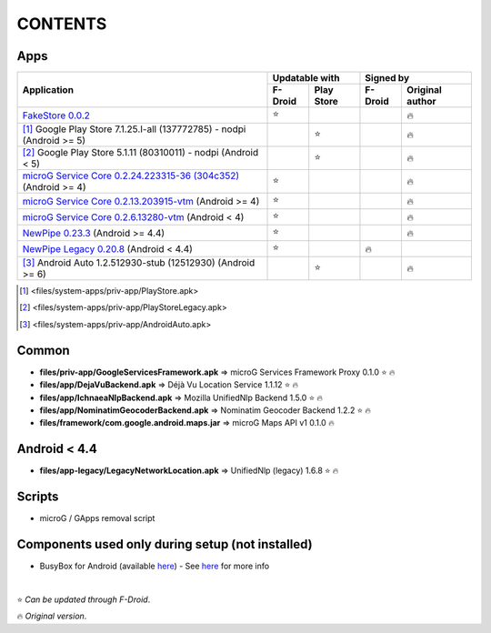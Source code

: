 ..
   SPDX-FileCopyrightText: (c) 2016 ale5000
   SPDX-License-Identifier: GPL-3.0-or-later
   SPDX-FileType: DOCUMENTATION

========
CONTENTS
========
.. |star| replace:: ⭐️
.. |fire| replace:: 🔥
.. |boom| replace:: 💥

Apps
----

+------------------------------------------------------------------------------------------------------------------+----------------------+---------------------------+
|                                                                                                                  |    Updatable with    |         Signed by         |
|                                                Application                                                       +---------+------------+---------+-----------------+
|                                                                                                                  | F-Droid | Play Store | F-Droid | Original author |
+==================================================================================================================+=========+============+=========+=================+
| `FakeStore 0.0.2 <files/system-apps/priv-app/FakeStore.apk>`_                                                    | |star|  |            |         |     |fire|      |
+------------------------------------------------------------------------------------------------------------------+---------+------------+---------+-----------------+
| [#]_ Google Play Store 7.1.25.I-all (137772785) - nodpi (Android >= 5)                                           |         |   |star|   |         |     |fire|      |
+------------------------------------------------------------------------------------------------------------------+---------+------------+---------+-----------------+
| [#]_ Google Play Store 5.1.11 (80310011) - nodpi (Android < 5)                                                   |         |   |star|   |         |     |fire|      |
+------------------------------------------------------------------------------------------------------------------+---------+------------+---------+-----------------+
| `microG Service Core 0.2.24.223315-36 (304c352) <files/system-apps/priv-app/GmsCore-mapbox.apk>`_ (Android >= 4) | |star|  |            |         |     |fire|      |
+------------------------------------------------------------------------------------------------------------------+---------+------------+---------+-----------------+
| `microG Service Core 0.2.13.203915-vtm <files/system-apps/priv-app/GmsCore-vtm.apk>`_ (Android >= 4)             | |star|  |            |         |     |fire|      |
+------------------------------------------------------------------------------------------------------------------+---------+------------+---------+-----------------+
| `microG Service Core 0.2.6.13280-vtm <files/system-apps/priv-app/GmsCore-vtm-legacy.apk>`_ (Android < 4)         | |star|  |            |         |     |fire|      |
+------------------------------------------------------------------------------------------------------------------+---------+------------+---------+-----------------+
| `NewPipe 0.23.3 <files/system-apps/app/NewPipe.apk>`_ (Android >= 4.4)                                           | |star|  |            |         |     |fire|      |
+------------------------------------------------------------------------------------------------------------------+---------+------------+---------+-----------------+
| `NewPipe Legacy 0.20.8 <files/system-apps/app/NewPipeLegacy.apk>`_ (Android < 4.4)                               | |star|  |            | |fire|  |                 |
+------------------------------------------------------------------------------------------------------------------+---------+------------+---------+-----------------+
| [#]_ Android Auto 1.2.512930-stub (12512930) (Android >= 6)                                                      |         |   |star|   |         |     |fire|      |
+------------------------------------------------------------------------------------------------------------------+---------+------------+---------+-----------------+

.. [#] <files/system-apps/priv-app/PlayStore.apk>
.. [#] <files/system-apps/priv-app/PlayStoreLegacy.apk>
.. [#] <files/system-apps/priv-app/AndroidAuto.apk>


Common
------
- **files/priv-app/GoogleServicesFramework.apk** => microG Services Framework Proxy 0.1.0 |star| |fire|

- **files/app/DejaVuBackend.apk** => Déjà Vu Location Service 1.1.12 |star| |fire|
- **files/app/IchnaeaNlpBackend.apk** => Mozilla UnifiedNlp Backend 1.5.0 |star| |fire|
- **files/app/NominatimGeocoderBackend.apk** => Nominatim Geocoder Backend 1.2.2 |star| |fire|

- **files/framework/com.google.android.maps.jar** => microG Maps API v1 0.1.0 |fire|


Android < 4.4
-------------
- **files/app-legacy/LegacyNetworkLocation.apk** => UnifiedNlp (legacy) 1.6.8 |star| |fire|


Scripts
-------------
- microG / GApps removal script


Components used only during setup (not installed)
-------------------------------------------------
- BusyBox for Android (available `here <https://forum.xda-developers.com/showthread.php?t=3348543>`_) - See `here <misc/README.rst>`_ for more info

|

|star| *Can be updated through F-Droid*.

|fire| *Original version*.
